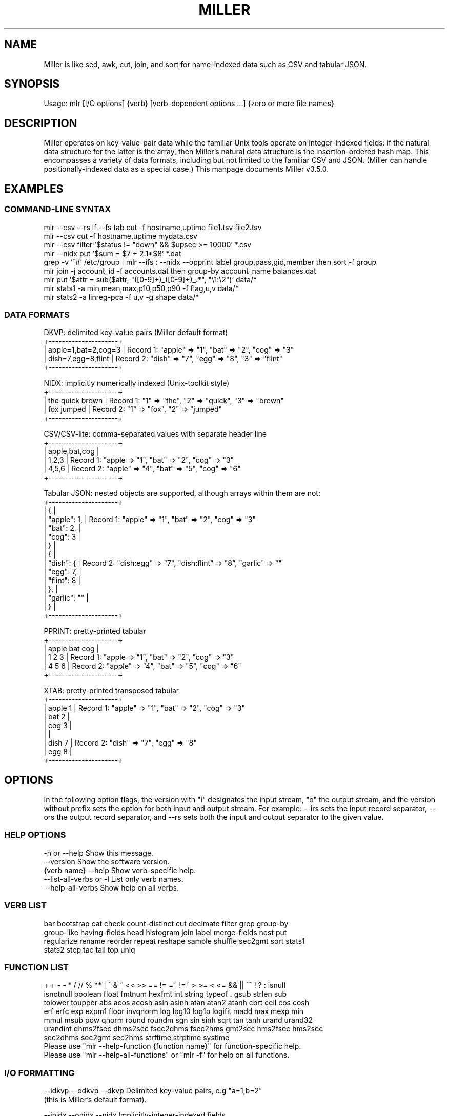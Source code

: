 '\" t
.\"     Title: mlr
.\"    Author: [see the "AUTHOR" section]
.\" Generator: ./mkman.rb
.\"      Date: 2016-04-05
.\"    Manual: \ \&
.\"    Source: \ \&
.\"  Language: English
.\"
.TH "MILLER" "1" "2016-04-05" "\ \&" "\ \&"
.\" -----------------------------------------------------------------
.\" * Portability definitions
.\" ~~~~~~~~~~~~~~~~~~~~~~~~~~~~~~~~~~~~~~~~~~~~~~~~~~~~~~~~~~~~~~~~~
.\" http://bugs.debian.org/507673
.\" http://lists.gnu.org/archive/html/groff/2009-02/msg00013.html
.\" ~~~~~~~~~~~~~~~~~~~~~~~~~~~~~~~~~~~~~~~~~~~~~~~~~~~~~~~~~~~~~~~~~
.ie \n(.g .ds Aq (aq
.el       .ds Aq '
.\" -----------------------------------------------------------------
.\" * set default formatting
.\" -----------------------------------------------------------------
.\" disable hyphenation
.nh
.\" disable justification (adjust text to left margin only)
.ad l
.\" -----------------------------------------------------------------
.SH "NAME"
.sp
Miller is like sed, awk, cut, join, and sort for name-indexed data such as CSV and tabular JSON.
.SH "SYNOPSIS"
.sp
Usage: mlr [I/O options] {verb} [verb-dependent options ...] {zero or more file names}

.SH "DESCRIPTION"
.sp
Miller operates on key-value-pair data while the familiar Unix tools operate
on integer-indexed fields: if the natural data structure for the latter is the
array, then Miller's natural data structure is the insertion-ordered hash map.
This encompasses a variety of data formats, including but not limited to the
familiar CSV and JSON.  (Miller can handle positionally-indexed data as a special
case.) This manpage documents Miller v3.5.0.
.SH "EXAMPLES"
.sp

.SS "COMMAND-LINE SYNTAX"
.if n \{\
.RS 0
.\}
.nf
mlr --csv --rs lf --fs tab cut -f hostname,uptime file1.tsv file2.tsv
mlr --csv cut -f hostname,uptime mydata.csv
mlr --csv filter '$status != "down" && $upsec >= 10000' *.csv
mlr --nidx put '$sum = $7 + 2.1*$8' *.dat
grep -v '^#' /etc/group | mlr --ifs : --nidx --opprint label group,pass,gid,member then sort -f group
mlr join -j account_id -f accounts.dat then group-by account_name balances.dat
mlr put '$attr = sub($attr, "([0-9]+)_([0-9]+)_.*", "\e1:\e2")' data/*
mlr stats1 -a min,mean,max,p10,p50,p90 -f flag,u,v data/*
mlr stats2 -a linreg-pca -f u,v -g shape data/*
.fi
.if n \{\
.RE
.SS "DATA FORMATS"
.if n \{\
.RS 0
.\}
.nf
  DKVP: delimited key-value pairs (Miller default format)
  +---------------------+
  | apple=1,bat=2,cog=3 |  Record 1: "apple" => "1", "bat" => "2", "cog" => "3"
  | dish=7,egg=8,flint  |  Record 2: "dish" => "7", "egg" => "8", "3" => "flint"
  +---------------------+

  NIDX: implicitly numerically indexed (Unix-toolkit style)
  +---------------------+
  | the quick brown     | Record 1: "1" => "the", "2" => "quick", "3" => "brown"
  | fox jumped          | Record 2: "1" => "fox", "2" => "jumped"
  +---------------------+

  CSV/CSV-lite: comma-separated values with separate header line
  +---------------------+
  | apple,bat,cog       |
  | 1,2,3               | Record 1: "apple => "1", "bat" => "2", "cog" => "3"
  | 4,5,6               | Record 2: "apple" => "4", "bat" => "5", "cog" => "6"
  +---------------------+

  Tabular JSON: nested objects are supported, although arrays within them are not:
  +---------------------+
  | {                   |
  |  "apple": 1,        | Record 1: "apple" => "1", "bat" => "2", "cog" => "3"
  |  "bat": 2,          |
  |  "cog": 3           |
  | }                   |
  | {                   |
  |   "dish": {         | Record 2: "dish:egg" => "7", "dish:flint" => "8", "garlic" => ""
  |     "egg": 7,       |
  |     "flint": 8      |
  |   },                |
  |   "garlic": ""      |
  | }                   |
  +---------------------+

  PPRINT: pretty-printed tabular
  +---------------------+
  | apple bat cog       |
  | 1     2   3         | Record 1: "apple => "1", "bat" => "2", "cog" => "3"
  | 4     5   6         | Record 2: "apple" => "4", "bat" => "5", "cog" => "6"
  +---------------------+

  XTAB: pretty-printed transposed tabular
  +---------------------+
  | apple 1             | Record 1: "apple" => "1", "bat" => "2", "cog" => "3"
  | bat   2             |
  | cog   3             |
  |                     |
  | dish 7              | Record 2: "dish" => "7", "egg" => "8"
  | egg  8              |
  +---------------------+
.fi
.if n \{\
.RE
.SH "OPTIONS"
.sp
In the following option flags, the version with "i" designates the input
stream, "o" the output stream, and the version without prefix sets the option
for both input and output stream. For example: --irs sets the input record
separator, --ors the output record separator, and --rs sets both the input and
output separator to the given value.
.SS "HELP OPTIONS"
.if n \{\
.RS 0
.\}
.nf
  -h or --help Show this message.
  --version              Show the software version.
  {verb name} --help     Show verb-specific help.
  --list-all-verbs or -l List only verb names.
  --help-all-verbs       Show help on all verbs.
.fi
.if n \{\
.RE
.SS "VERB LIST"
.if n \{\
.RS 0
.\}
.nf
 bar bootstrap cat check count-distinct cut decimate filter grep group-by
 group-like having-fields head histogram join label merge-fields nest put
 regularize rename reorder repeat reshape sample shuffle sec2gmt sort stats1
 stats2 step tac tail top uniq
.fi
.if n \{\
.RE
.SS "FUNCTION LIST"
.if n \{\
.RS 0
.\}
.nf
 + + - - * / // % ** | ^ & ~ << >> == != =~ !=~ > >= < <= && || ^^ ! ? : isnull
 isnotnull boolean float fmtnum hexfmt int string typeof . gsub strlen sub
 tolower toupper abs acos acosh asin asinh atan atan2 atanh cbrt ceil cos cosh
 erf erfc exp expm1 floor invqnorm log log10 log1p logifit madd max mexp min
 mmul msub pow qnorm round roundm sgn sin sinh sqrt tan tanh urand urand32
 urandint dhms2fsec dhms2sec fsec2dhms fsec2hms gmt2sec hms2fsec hms2sec
 sec2dhms sec2gmt sec2hms strftime strptime systime
Please use "mlr --help-function {function name}" for function-specific help.
Please use "mlr --help-all-functions" or "mlr -f" for help on all functions.
.fi
.if n \{\
.RE
.SS "I/O FORMATTING"
.if n \{\
.RS 0
.\}
.nf
  --idkvp   --odkvp   --dkvp      Delimited key-value pairs, e.g "a=1,b=2"
                                  (this is Miller's default format).

  --inidx   --onidx   --nidx      Implicitly-integer-indexed fields
                                  (Unix-toolkit style).

  --icsv    --ocsv    --csv       Comma-separated value (or tab-separated
                                  with --fs tab, etc.)

  --ipprint --opprint --pprint    Pretty-printed tabular (produces no
                                  output until all input is in).
                      --right     Right-justifies all fields for PPRINT output.

  --ixtab   --oxtab   --xtab      Pretty-printed vertical-tabular.
                      --xvright   Right-justifies values for XTAB format.

  --ijson   --ojson   --json      JSON tabular: sequence or list of one-level
                                  maps: {...}{...} or [{...},{...}].
                      --jvstack   Put one key-value pair per line for JSON
                                  output.
                      --jlistwrap Wrap JSON output in outermost [ ].
                      --jquoteall Quote map keys in JSON output, even if they're
                                  numeric.
              --jflatsep {string} Separator for flattening multi-level JSON keys,
                                  e.g. '{"a":{"b":3}}' becomes a:b => 3 for
                                  non-JSON formats. Defaults to :.

  -p is a keystroke-saver for --nidx --fs space --repifs

  Examples: --csv for CSV-formatted input and output; --idkvp --opprint for
  DKVP-formatted input and pretty-printed output.

  PLEASE USE "mlr --csv --rs lf" FOR NATIVE UN*X (LINEFEED-TERMINATED) CSV FILES.
.fi
.if n \{\
.RE
.SS "COMPRESSED I/O"
.if n \{\
.RS 0
.\}
.nf
  --prepipe {command} This allows Miller to handle compressed inputs. You can do
  without this for single input files, e.g. "gunzip < myfile.csv.gz | mlr ...".
  However, when multiple input files are present, between-file separations are
  lost; also, the FILENAME variable doesn't iterate. Using --prepipe you can
  specify an action to be taken on each input file. This pre-pipe command must
  be able to read from standard input; it will be invoked with
    {command} < {filename}.
  Examples:
    mlr --prepipe 'gunzip'
    mlr --prepipe 'zcat -cf'
    mlr --prepipe 'xz -cd'
    mlr --prepipe cat
  Note that this feature is quite general and is not limited to decompression
  utilities. You can use it to apply per-file filters of your choice.
  For output compression (or other) utilities, simply pipe the output:
    mlr ... | {your compression command}
.fi
.if n \{\
.RE
.SS "SEPARATORS"
.if n \{\
.RS 0
.\}
.nf
  --rs     --irs     --ors              Record separators, e.g. 'lf' or '\er\en'
  --fs     --ifs     --ofs  --repifs    Field separators, e.g. comma
  --ps     --ips     --ops              Pair separators, e.g. equals sign
  Notes:
  * IPS/OPS are only used for DKVP and XTAB formats, since only in these formats
    do key-value pairs appear juxtaposed.
  * IRS/ORS are ignored for XTAB format. Nominally IFS and OFS are newlines;
    XTAB records are separated by two or more consecutive IFS/OFS -- i.e.
    a blank line.
  * OFS must be single-character for PPRINT format. This is because it is used
    with repetition for alignment; multi-character separators would make
    alignment impossible.
  * OPS may be multi-character for XTAB format, in which case alignment is
    disabled.
  * DKVP, NIDX, CSVLITE, PPRINT, and XTAB formats are intended to handle
    platform-native text data. In particular, this means LF line-terminators
    by default on Linux/OSX. You can use "--dkvp --rs crlf" for
    CRLF-terminated DKVP files, and so on.
  * CSV is intended to handle RFC-4180-compliant data. In particular, this means
    it uses CRLF line-terminators by default. You can use "--csv --rs lf" for
    Linux-native CSV files.
  * All RS/FS/PS options are ignored for JSON format: JSON doesn't allow
    changing these.
  * You can specify separators in any of the following ways, shown by example:
    - Type them out, quoting as necessary for shell escapes, e.g.
      "--fs '|' --ips :"
    - C-style escape sequences, e.g. "--rs '\er\en' --fs '\et'".
    - To avoid backslashing, you can use any of the following names:
      cr crcr newline lf lflf crlf crlfcrlf tab space comma pipe slash colon semicolon equals
  * Default separators by format:
      File format  RS       FS       PS
      dkvp         \en       ,        =
      json         (N/A)    (N/A)    (N/A)
      nidx         \en       space    (N/A)
      csv          \er\en     ,        (N/A)
      csvlite      \en       ,        (N/A)
      pprint       \en       space    (N/A)
      xtab         (N/A)    \en       space
.fi
.if n \{\
.RE
.SS "CSV-SPECIFIC OPTIONS"
.if n \{\
.RS 0
.\}
.nf
  --implicit-csv-header Use 1,2,3,... as field labels, rather than from line 1
                     of input files. Tip: combine with "label" to recreate
                     missing headers.
  --headerless-csv-output   Print only CSV data lines.
.fi
.if n \{\
.RE
.SS "DOUBLE-QUOTING FOR CSV/CSVLITE OUTPUT"
.if n \{\
.RS 0
.\}
.nf
  --quote-all        Wrap all fields in double quotes
  --quote-none       Do not wrap any fields in double quotes, even if they have
                     OFS or ORS in them
  --quote-minimal    Wrap fields in double quotes only if they have OFS or ORS
                     in them (default)
  --quote-numeric    Wrap fields in double quotes only if they have numbers
                     in them
.fi
.if n \{\
.RE
.SS "NUMERICAL FORMATTING"
.if n \{\
.RS 0
.\}
.nf
  --ofmt {format}    E.g. %.18lf, %.0lf. Please use sprintf-style codes for
                     double-precision. Applies to verbs which compute new
                     values, e.g. put, stats1, stats2. See also the fmtnum
                     function within mlr put (mlr --help-all-functions).
                     Defaults to %lf.
.fi
.if n \{\
.RE
.SS "OTHER OPTIONS"
.if n \{\
.RS 0
.\}
.nf
  --seed {n} with n of the form 12345678 or 0xcafefeed. For put/filter
                     urand()/urandint()/urand32().
  --nr-progress-mod {m}, with m a positive integer: print filename and record
                     count to stderr every m input records.
.fi
.if n \{\
.RE
.SS "THEN-CHAINING"
.if n \{\
.RS 0
.\}
.nf
Output of one verb may be chained as input to another using "then", e.g.
  mlr stats1 -a min,mean,max -f flag,u,v -g color then sort -f color
.fi
.if n \{\
.RE
.SH "VERBS"
.sp

.SS "bar"
.if n \{\
.RS 0
.\}
.nf
Usage: mlr bar [options]
Replaces a numeric field with a number of asterisks, allowing for cheesy
bar plots. These align best with --opprint or --oxtab output format.
Options:
-f   {a,b,c}      Field names to convert to bars.
-c   {character}  Fill character: default '*'.
-x   {character}  Out-of-bounds character: default '#'.
-b   {character}  Blank character: default '.'.
--lo {lo}         Lower-limit value for min-width bar: default '0.000000'.
--hi {hi}         Upper-limit value for max-width bar: default '100.000000'.
-w   {n}          Bar-field width: default '40'.
--auto            Automatically computes limits, ignoring --lo and --hi.
                  Holds all records in memory before producing any output.
.fi
.if n \{\
.RE
.SS "bootstrap"
.if n \{\
.RS 0
.\}
.nf
Usage: mlr bootstrap [options]
Emits an n-sample, with replacement, of the input records.
Options:
-n {number} Number of samples to output. Defaults to number of input records.
            Must be non-negative.
.fi
.if n \{\
.RE
.SS "cat"
.if n \{\
.RS 0
.\}
.nf
Usage: mlr cat [options]
Passes input records directly to output. Most useful for format conversion.
Options:
-n        Prepend field "n" to each record with record-counter starting at 1
-N {name} Prepend field {name} to each record with record-counter starting at 1
.fi
.if n \{\
.RE
.SS "check"
.if n \{\
.RS 0
.\}
.nf
Usage: mlr check
Consumes records without printing any output.
Useful for doing a well-formatted check on input data.
.fi
.if n \{\
.RE
.SS "count-distinct"
.if n \{\
.RS 0
.\}
.nf
Usage: mlr count-distinct [options]
-f {a,b,c}    Field names for distinct count.
-n            Show only the number of distinct values.
Prints number of records having distinct values for specified field names.
Same as uniq -c.
.fi
.if n \{\
.RE
.SS "cut"
.if n \{\
.RS 0
.\}
.nf
Usage: mlr cut [options]
Passes through input records with specified fields included/excluded.
-f {a,b,c}       Field names to include for cut.
-o               Retain fields in the order specified here in the argument list.
                 Default is to retain them in the order found in the input data.
-x|--complement  Exclude, rather than include, field names specified by -f.
-r               Treat field names as regular expressions. "ab", "a.*b" will
                 match any field name containing the substring "ab" or matching
                 "a.*b", respectively; anchors of the form "^ab$", "^a.*b$" may
                 be used. The -o flag is ignored when -r is present.
Examples:
  mlr cut -f hostname,status
  mlr cut -x -f hostname,status
  mlr cut -r -f '^status$,sda[0-9]'
  mlr cut -r -f '^status$,"sda[0-9]"'
  mlr cut -r -f '^status$,"sda[0-9]"i' (this is case-insensitive)
.fi
.if n \{\
.RE
.SS "decimate"
.if n \{\
.RS 0
.\}
.nf
Usage: mlr decimate [options]
-n {count}    Decimation factor; default 10
-b            Decimate by printing first of every n.
-e            Decimate by printing last of every n (default).
-g {a,b,c}    Optional group-by-field names for decimate counts
Passes through one of every n records, optionally by category.
.fi
.if n \{\
.RE
.SS "filter"
.if n \{\
.RS 0
.\}
.nf
Usage: mlr filter [options] {expression}
Prints records for which {expression} evaluates to true.

Options:
-v: First prints the AST (abstract syntax tree) for the expression, which gives
    full transparency on the precedence and associativity rules of Miller's
    grammar.
-S: Keeps field values, or literals in the expression, as strings with no type 
    inference to int or float.
-F: Keeps field values, or literals in the expression, as strings or floats
    with no inference to int.
-x: Prints records for which {expression} evaluates to false.
-f {expression}: the DSL expression is taken from the specified file rather
    than from the command line.

Please use a dollar sign for field names and double-quotes for string
literals. If field names have special characters such as "." then you might
use braces, e.g. '${field.name}'. Miller built-in variables are
NF NR FNR FILENUM FILENAME PI E, and ENV["namegoeshere"] to access environment
variables. The environment-variable name may be an expression, e.g. a field value.

Examples:
  mlr filter 'log10($count) > 4.0'
  mlr filter 'FNR == 2          (second record in each file)'
  mlr filter 'urand() < 0.001'  (subsampling)
  mlr filter '$color != "blue" && $value > 4.2'
  mlr filter '($x<.5 && $y<.5) || ($x>.5 && $y>.5)'
  mlr filter '($name =~ "^sys.*east$") || ($name =~ "^dev.[0-9]+"i)'

Please see http://johnkerl.org/miller/doc/reference.html for more information
including function list. Or "mlr -f". Please also also "mlr grep" which is
useful when you don't yet know which field name(s) you're looking for.
.fi
.if n \{\
.RE
.SS "grep"
.if n \{\
.RS 0
.\}
.nf
Usage: mlr grep [options] {regular expression}
Passes through records which match {regex}.
Options:
-i    Use case-insensitive search.
-v    Invert: pass through records which do not match the regex.
Note that "mlr filter" is more powerful, but requires you to know field names.
By contrast, "mlr grep" allows you to regex-match the entire record. It does
this by formatting each record in memory as DKVP, using command-line-specified
ORS/OFS/OPS, and matching the resulting line against the regex specified
here. In particular, the regex is not applied to the input stream: if you
have CSV with header line "x,y,z" and data line "1,2,3" then the regex will
be matched, not against either of these lines, but against the DKVP line
"x=1,y=2,z=3".  Furthermore, not all the options to system grep are supported,
and this command is intended to be merely a keystroke-saver. To get all the
features of system grep, you can do
  "mlr --odkvp ... | grep ... | mlr --idkvp ..."
.fi
.if n \{\
.RE
.SS "group-by"
.if n \{\
.RS 0
.\}
.nf
Usage: mlr group-by {comma-separated field names}
Outputs records in batches having identical values at specified field names.
.fi
.if n \{\
.RE
.SS "group-like"
.if n \{\
.RS 0
.\}
.nf
Usage: mlr group-like
Outputs records in batches having identical field names.
.fi
.if n \{\
.RE
.SS "having-fields"
.if n \{\
.RS 0
.\}
.nf
Usage: mlr having-fields [options]
Conditionally passes through records depending on each record's field names.
Options:
  --at-least      {comma-separated names}
  --which-are     {comma-separated names}
  --at-most       {comma-separated names}
  --all-matching  {regular expression}
  --any-matching  {regular expression}
  --none-matching {regular expression}
Examples:
  mlr having-fields --which-are amount,status,owner
  mlr having-fields --any-matching 'sda[0-9]'
  mlr having-fields --any-matching '"sda[0-9]"'
  mlr having-fields --any-matching '"sda[0-9]"i' (this is case-insensitive)
.fi
.if n \{\
.RE
.SS "head"
.if n \{\
.RS 0
.\}
.nf
Usage: mlr head [options]
-n {count}    Head count to print; default 10
-g {a,b,c}    Optional group-by-field names for head counts
Passes through the first n records, optionally by category.
.fi
.if n \{\
.RE
.SS "histogram"
.if n \{\
.RS 0
.\}
.nf
Usage: mlr histogram [options]
-f {a,b,c}    Value-field names for histogram counts
--lo {lo}     Histogram low value
--hi {hi}     Histogram high value
--nbins {n}   Number of histogram bins
--auto        Automatically computes limits, ignoring --lo and --hi.
              Holds all values in memory before producing any output.
Just a histogram. Input values < lo or > hi are not counted.
.fi
.if n \{\
.RE
.SS "join"
.if n \{\
.RS 0
.\}
.nf
Usage: mlr join [options]
Joins records from specified left file name with records from all file names
at the end of the Miller argument list.
Functionality is essentially the same as the system "join" command, but for
record streams.
Options:
  -f {left file name}
  -j {a,b,c}   Comma-separated join-field names for output
  -l {a,b,c}   Comma-separated join-field names for left input file;
               defaults to -j values if omitted.
  -r {a,b,c}   Comma-separated join-field names for right input file(s);
               defaults to -j values if omitted.
  --lp {text}  Additional prefix for non-join output field names from
               the left file
  --rp {text}  Additional prefix for non-join output field names from
               the right file(s)
  --np         Do not emit paired records
  --ul         Emit unpaired records from the left file
  --ur         Emit unpaired records from the right file(s)
  -u           Enable unsorted input. In this case, the entire left file will
               be loaded into memory. Without -u, records must be sorted
               lexically by their join-field names, else not all records will
               be paired.
  --prepipe {command} As in main input options; see mlr --help for details.
               If you wish to use a prepipe command for the main input as well
               as here, it must be specified there as well as here.
File-format options default to those for the right file names on the Miller
argument list, but may be overridden for the left file as follows. Please see
the main "mlr --help" for more information on syntax for these arguments.
  -i {one of csv,dkvp,nidx,pprint,xtab}
  --irs {record-separator character}
  --ifs {field-separator character}
  --ips {pair-separator character}
  --repifs
  --repips
  --use-mmap
  --no-mmap
Please use "mlr --usage-separator-options" for information on specifying separators.
Please see http://johnkerl.org/miller/doc/reference.html for more information
including examples.
.fi
.if n \{\
.RE
.SS "label"
.if n \{\
.RS 0
.\}
.nf
Usage: mlr label {new1,new2,new3,...}
Given n comma-separated names, renames the first n fields of each record to
have the respective name. (Fields past the nth are left with their original
names.) Particularly useful with --inidx or --implicit-csv-header, to give
useful names to otherwise integer-indexed fields.
Examples:
  "echo 'a b c d' | mlr --inidx --odkvp cat"       gives "1=a,2=b,3=c,4=d"
  "echo 'a b c d' | mlr --inidx --odkvp label s,t" gives "s=a,t=b,3=c,4=d"
.fi
.if n \{\
.RE
.SS "merge-fields"
.if n \{\
.RS 0
.\}
.nf
Usage: mlr merge-fields [options]
Computes univariate statistics for each input record, accumulated across
specified fields.
Options:
-a {sum,count,...}  Names of accumulators. One or more of:
  count     Count instances of fields
  mode      Find most-frequently-occurring values for fields; first-found wins tie
  sum       Compute sums of specified fields
  mean      Compute averages (sample means) of specified fields
  stddev    Compute sample standard deviation of specified fields
  var       Compute sample variance of specified fields
  meaneb    Estimate error bars for averages (assuming no sample autocorrelation)
  skewness  Compute sample skewness of specified fields
  kurtosis  Compute sample kurtosis of specified fields
  min       Compute minimum values of specified fields
  max       Compute maximum values of specified fields
-f {a,b,c}  Value-field names on which to compute statistics. Requires -o.
-r {a,b,c}  Regular expressions for value-field names on which to compute
            statistics. Requires -o.
-c {a,b,c}  Substrings for collapse mode. All fields which have the same names
            after removing substrings will be accumulated together. Please see
            examples below.
-o {name}   Output field basename for -f/-r.
-k          Keep the input fields which contributed to the output statistics;
            the default is to omit them.
-F          Computes integerable things (e.g. count) in floating point.
Example input data: "a_in_x=1,a_out_x=2,b_in_y=4,b_out_x=8".
Example: mlr merge-fields -a sum,count -f a_in_x,a_out_x -o foo
  produces "b_in_y=4,b_out_x=8,foo_sum=3,foo_count=2" since "a_in_x,a_out_x" are
  summed over.
Example: mlr merge-fields -a sum,count -r in_,out_ -o bar
  produces "bar_sum=15,bar_count=4" since all four fields are summed over.
Example: mlr merge-fields -a sum,count -c in_,out_
  produces "a_x_sum=3,a_x_count=2,b_y_sum=4,b_y_count=1,b_x_sum=8,b_x_count=1"
  since "a_in_x" and "a_out_x" both collapse to "a_x", "b_in_y" collapses to
  "b_y", and "b_out_x" collapses to "b_x".
.fi
.if n \{\
.RE
.SS "nest"
.if n \{\
.RS 0
.\}
.nf
Usage: mlr nest [options]
Explodes specified field values into separate fields/records, or reverses this.
Options:
  --explode,--implode   One is required.
  --values,--pairs      One is required.
  --across-records,--across-fields One is required.
  -f {field name}       Required.
  --nested-fs {string}  Defaults to ";". Field separator for nested values.
  --nested-ps {string}  Defaults to ":". Pair separator for nested key-value pairs.
Please use "mlr --usage-separator-options" for information on specifying separators.

Examples:

  mlr nest --explode --values --across-records -f x
  with input record "x=a;b;c,y=d" produces output records
    "x=a,y=d"
    "x=b,y=d"
    "x=c,y=d"
  Use --implode to do the reverse.

  mlr nest --explode --values --across-fields -f x
  with input record "x=a;b;c,y=d" produces output records
    "x_1=a,x_2=b,x_3=c,y=d"
  Use --implode to do the reverse.

  mlr nest --explode --pairs --across-records -f x
  with input record "x=a:1;b:2;c:3,y=d" produces output records
    "a=1,y=d"
    "b=2,y=d"
    "c=3,y=d"

  mlr nest --explode --pairs --across-fields -f x
  with input record "x=a:1;b:2;c:3,y=d" produces output records
    "a=1,b=2,c=3,y=d"

Notes:
* With --pairs, --implode doesn't make sense since the original field name has
  been lost.
* The combination "--implode --values --across-records" is non-streaming:
  no output records are produced until all input records have been read. In
  particular, this means it won't work in tail -f contexts. But all other flag
  combinations result in streaming (tail -f friendly) data processing.
* It's up to you to ensure that the nested-fs is distinct from your data's IFS:
  e.g. by default the former is semicolon and the latter is comma.
.fi
.if n \{\
.RE
.SS "put"
.if n \{\
.RS 0
.\}
.nf
Usage: mlr put [options] {expression}
Adds/updates specified field(s). Expressions are semicolon-separated and must
either be assignments, or evaluate to boolean.  Booleans with following
statements in curly braces control whether those statements are executed;
booleans without following curly braces do nothing except side effects (e.g.
regex-captures into \e1, \e2, etc.).

Options:
-v: First prints the AST (abstract syntax tree) for the expression, which gives
    full transparency on the precedence and associativity rules of Miller's
    grammar.
-q: Does not include the modified record in the output stream. Useful for when
    all desired output is in begin and/or end blocks.
-S: Keeps field values, or literals in the expression, as strings with no type 
    inference to int or float.
-F: Keeps field values, or literals in the expression, as strings or floats
    with no inference to int.
--oflatsep {string}: Separator to use when flattening multi-level @-variables
    to output records for emit. Default ":".
-f {expression}: the DSL expression is taken from the specified file rather
    than from the command line.

Please use a dollar sign for field names and double-quotes for string
literals. If field names have special characters such as "." then you might
use braces, e.g. '${field.name}'. Miller built-in variables are
NF NR FNR FILENUM FILENAME PI E, and ENV["namegoeshere"] to access environment
variables. The environment-variable name may be an expression, e.g. a field value.

Examples:
  mlr put '$y = log10($x); $z = sqrt($y)'
  mlr put '$x>0.0 { $y=log10($x); $z=sqrt($y) }' # does {...} only if $x > 0.0
  mlr put '$x>0.0;  $y=log10($x); $z=sqrt($y)'   # does all three statements
  mlr put '$a =~ "([a-z]+)_([0-9]+);  $b = "left_\e1"; $c = "right_\e2"'
  mlr put '$a =~ "([a-z]+)_([0-9]+) { $b = "left_\e1"; $c = "right_\e2" }'
  mlr put '$filename = FILENAME'
  mlr put '$colored_shape = $color . "_" . $shape'
  mlr put '$y = cos($theta); $z = atan2($y, $x)'
  mlr put '$name = sub($name, "http.*com"i, "")'

Please see http://johnkerl.org/miller/doc/reference.html for more information
including function list. Or "mlr -f".
.fi
.if n \{\
.RE
.SS "regularize"
.if n \{\
.RS 0
.\}
.nf
Usage: mlr regularize
For records seen earlier in the data stream with same field names in
a different order, outputs them with field names in the previously
encountered order.
Example: input records a=1,c=2,b=3, then e=4,d=5, then c=7,a=6,b=8
output as              a=1,c=2,b=3, then e=4,d=5, then a=6,c=7,b=8
.fi
.if n \{\
.RE
.SS "rename"
.if n \{\
.RS 0
.\}
.nf
Usage: mlr rename [options] {old1,new1,old2,new2,...}
Renames specified fields.
Options:
-r         Treat old field  names as regular expressions. "ab", "a.*b"
           will match any field name containing the substring "ab" or
           matching "a.*b", respectively; anchors of the form "^ab$",
           "^a.*b$" may be used. New field names may be plain strings,
           or may contain capture groups of the form "\e1" through
           "\e9". Wrapping the regex in double quotes is optional, but
           is required if you wish to follow it with 'i' to indicate
           case-insensitivity.
-g         Do global replacement within each field name rather than
           first-match replacement.
Examples:
mlr rename -f old_name,new_name'
mlr rename -f old_name_1,new_name_1,old_name_2,new_name_2'
mlr rename -r 'Date_[0-9]+,Date,'  Rename all such fields to be "Date"
mlr rename -r '"Date_[0-9]+",Date' Same
mlr rename -r 'Date_([0-9]+).*,\e1' Rename all such fields to be of the form 20151015
mlr rename -r '"name"i,Name'       Rename "name", "Name", "NAME", etc. to "Name"
.fi
.if n \{\
.RE
.SS "reorder"
.if n \{\
.RS 0
.\}
.nf
Usage: mlr reorder [options]
-f {a,b,c}   Field names to reorder.
-e           Put specified field names at record end: default is to put
             them at record start.
Examples:
mlr reorder    -f a,b sends input record "d=4,b=2,a=1,c=3" to "a=1,b=2,d=4,c=3".
mlr reorder -e -f a,b sends input record "d=4,b=2,a=1,c=3" to "d=4,c=3,a=1,b=2".
.fi
.if n \{\
.RE
.SS "repeat"
.if n \{\
.RS 0
.\}
.nf
Usage: mlr repeat [options]
Copies input records to output records multiple times.
Options must be exactly one of the following:
  -n {repeat count}  Repeat each input record this many times.
  -f {field name}    Same, but take the repeat count from the specified
                     field name of each input record.
Example:
  echo x=0 | mlr repeat -n 4 then put '$x=urand()'
produces:
 x=0.488189
 x=0.484973
 x=0.704983
 x=0.147311
Example:
  echo a=1,b=2,c=3 | mlr repeat -f b
produces:
  a=1,b=2,c=3
  a=1,b=2,c=3
Example:
  echo a=1,b=2,c=3 | mlr repeat -f c
produces:
  a=1,b=2,c=3
  a=1,b=2,c=3
  a=1,b=2,c=3
.fi
.if n \{\
.RE
.SS "reshape"
.if n \{\
.RS 0
.\}
.nf
Usage: mlr reshape [options]
Wide-to-long options:
  -i {input field names}   -o {key-field name,value-field name}
  -r {input field regexes} -o {key-field name,value-field name}
  These pivot/reshape the input data such that the input fields are removed
  and separate records are emitted for each key/value pair.
  Note: this works with tail -f and produces output records for each input
  record seen.
Long-to-wide options:
  -s {key-field name,value-field name}
  These pivot/reshape the input data to undo the wide-to-long operation.
  Note: this does not work with tail -f; it produces output records only after
  all input records have been read.

Examples:

  Input file "wide.txt":
    time       X           Y
    2009-01-01 0.65473572  2.4520609
    2009-01-02 -0.89248112 0.2154713
    2009-01-03 0.98012375  1.3179287

  mlr --pprint reshape -i X,Y -o item,value wide.txt
    time       item value
    2009-01-01 X    0.65473572
    2009-01-01 Y    2.4520609
    2009-01-02 X    -0.89248112
    2009-01-02 Y    0.2154713
    2009-01-03 X    0.98012375
    2009-01-03 Y    1.3179287

  mlr --pprint reshape -r '[A-Z]' -o item,value wide.txt
    time       item value
    2009-01-01 X    0.65473572
    2009-01-01 Y    2.4520609
    2009-01-02 X    -0.89248112
    2009-01-02 Y    0.2154713
    2009-01-03 X    0.98012375
    2009-01-03 Y    1.3179287

  Input file "long.txt":
    time       item value
    2009-01-01 X    0.65473572
    2009-01-01 Y    2.4520609
    2009-01-02 X    -0.89248112
    2009-01-02 Y    0.2154713
    2009-01-03 X    0.98012375
    2009-01-03 Y    1.3179287

  mlr --pprint reshape -s item,value long.txt
    time       X           Y
    2009-01-01 0.65473572  2.4520609
    2009-01-02 -0.89248112 0.2154713
    2009-01-03 0.98012375  1.3179287
.fi
.if n \{\
.RE
.SS "sample"
.if n \{\
.RS 0
.\}
.nf
Usage: mlr sample [options]
Reservoir sampling (subsampling without replacement), optionally by category.
-k {count}    Required: number of records to output, total, or by group if using -g.
-g {a,b,c}    Optional: group-by-field names for samples.
.fi
.if n \{\
.RE
.SS "shuffle"
.if n \{\
.RS 0
.\}
.nf
Usage: mlr shuffle {no options}
Outputs records randomly permuted. No output records are produced until
all input records are read.
.fi
.if n \{\
.RE
.SS "sec2gmt"
.if n \{\
.RS 0
.\}
.nf
Usage: mlr sec2gmt {comma-separated list of field names}
Replaces a numeric field representing seconds since the epoch with the
corresponding GMT timestamp. This is nothing more than a keystroke-saver for
the sec2gmt function:
  mlr sec2gmt time1,time2
is the same as
  mlr put '$time1=sec2gmt($time1);$time2=sec2gmt($time2)'
.fi
.if n \{\
.RE
.SS "sort"
.if n \{\
.RS 0
.\}
.nf
Usage: mlr sort {flags}
Flags:
  -f  {comma-separated field names}  Lexical ascending
  -n  {comma-separated field names}  Numerical ascending; nulls sort last
  -nf {comma-separated field names}  Numerical ascending; nulls sort last
  -r  {comma-separated field names}  Lexical descending
  -nr {comma-separated field names}  Numerical descending; nulls sort first
Sorts records primarily by the first specified field, secondarily by the second
field, and so on.  Any records not having all specified sort keys will appear
at the end of the output, in the order they were encountered, regardless of the
specified sort order.
Example:
  mlr sort -f a,b -nr x,y,z
which is the same as:
  mlr sort -f a -f b -nr x -nr y -nr z
.fi
.if n \{\
.RE
.SS "stats1"
.if n \{\
.RS 0
.\}
.nf
Usage: mlr stats1 [options]
Computes univariate statistics for one or more given fields, accumulated across
the input record stream.
Options:
-a {sum,count,...}  Names of accumulators: p10 p25.2 p50 p98 p100 etc. and/or
                    one or more of:
  count     Count instances of fields
  mode      Find most-frequently-occurring values for fields; first-found wins tie
  sum       Compute sums of specified fields
  mean      Compute averages (sample means) of specified fields
  stddev    Compute sample standard deviation of specified fields
  var       Compute sample variance of specified fields
  meaneb    Estimate error bars for averages (assuming no sample autocorrelation)
  skewness  Compute sample skewness of specified fields
  kurtosis  Compute sample kurtosis of specified fields
  min       Compute minimum values of specified fields
  max       Compute maximum values of specified fields
-f {a,b,c}  Value-field names on which to compute statistics
-g {d,e,f}  Optional group-by-field names
-s          Print iterative stats. Useful in tail -f contexts (in which
            case please avoid pprint-format output since end of input
            stream will never be seen).
-F          Computes integerable things (e.g. count) in floating point.
Example: mlr stats1 -a min,p10,p50,p90,max -f value -g size,shape
Example: mlr stats1 -a count,mode -f size
Example: mlr stats1 -a count,mode -f size -g shape
Notes:
* p50 is a synonym for median.
* min and max output the same results as p0 and p100, respectively, but use
  less memory.
* count and mode allow text input; the rest require numeric input.
  In particular, 1 and 1.0 are distinct text for count and mode.
* When there are mode ties, the first-encountered datum wins.
.fi
.if n \{\
.RE
.SS "stats2"
.if n \{\
.RS 0
.\}
.nf
Usage: mlr stats2 [options]
Computes bivariate statistics for one or more given field-name pairs,
accumulated across the input record stream.
-a {linreg-ols,corr,...}  Names of accumulators: one or more of:
  linreg-pca   Linear regression using principal component analysis
  linreg-ols   Linear regression using ordinary least squares
  r2           Quality metric for linreg-ols (linreg-pca emits its own)
  logireg      Logistic regression
  corr         Sample correlation
  cov          Sample covariance
  covx         Sample-covariance matrix
-f {a,b,c,d}   Value-field name-pairs on which to compute statistics.
               There must be an even number of names.
-g {e,f,g}     Optional group-by-field names.
-v             Print additional output for linreg-pca.
-s             Print iterative stats. Useful in tail -f contexts (in which
               case please avoid pprint-format output since end of input
               stream will never be seen).
--fit          Rather than printing regression parameters, applies them to
               the input data to compute new fit fields. All input records are
               held in memory until end of input stream. Has effect only for
               linreg-ols, linreg-pca, and logireg.
Only one of -s or --fit may be used.
Example: mlr stats2 -a linreg-pca -f x,y
Example: mlr stats2 -a linreg-ols,r2 -f x,y -g size,shape
Example: mlr stats2 -a corr -f x,y
.fi
.if n \{\
.RE
.SS "step"
.if n \{\
.RS 0
.\}
.nf
Usage: mlr step [options]
Computes values dependent on the previous record, optionally grouped
by category.

Options:
-a {delta,rsum,...}   Names of steppers: comma-separated, one or more of:
  delta    Compute differences in field(s) between successive records
  from-first Compute differences in field(s) from first record
  ratio    Compute ratios in field(s) between successive records
  rsum     Compute running sums of field(s) between successive records
  counter  Count instances of field(s) between successive records
  ewma     Exponentially weighted moving average over successive records
-f {a,b,c} Value-field names on which to compute statistics
-g {d,e,f} Optional group-by-field names
-F         Computes integerable things (e.g. counter) in floating point.
-d {x,y,z} Weights for ewma. 1 means current sample gets all weight (no
           smoothing), near under under 1 is light smoothing, near over 0 is
           heavy smoothing. Multiple weights may be specified, e.g.
           "mlr step -a ewma -f sys_load -d 0.01,0.1,0.9". Default if omitted
           is "-d 0.5".
-o {a,b,c} Custom suffixes for EWMA output fields. If omitted, these default to
           the -d values. If supplied, the number of -o values must be the same
           as the number of -d values.

Examples:
  mlr step -a rsum -f request_size
  mlr step -a delta -f request_size -g hostname
  mlr step -a ewma -d 0.1,0.9 -f x,y
  mlr step -a ewma -d 0.1,0.9 -o smooth,rough -f x,y
  mlr step -a ewma -d 0.1,0.9 -o smooth,rough -f x,y -g group_name

Please see http://johnkerl.org/miller/doc/reference.html#filter or
https://en.wikipedia.org/wiki/Moving_average#Exponential_moving_average
for more information on EWMA.
.fi
.if n \{\
.RE
.SS "tac"
.if n \{\
.RS 0
.\}
.nf
Usage: mlr tac
Prints records in reverse order from the order in which they were encountered.
.fi
.if n \{\
.RE
.SS "tail"
.if n \{\
.RS 0
.\}
.nf
Usage: mlr tail [options]
-n {count}    Tail count to print; default 10
-g {a,b,c}    Optional group-by-field names for tail counts
Passes through the last n records, optionally by category.
.fi
.if n \{\
.RE
.SS "top"
.if n \{\
.RS 0
.\}
.nf
Usage: mlr top [options]
-f {a,b,c}    Value-field names for top counts.
-g {d,e,f}    Optional group-by-field names for top counts.
-n {count}    How many records to print per category; default 1.
-a            Print all fields for top-value records; default is
              to print only value and group-by fields. Requires a single
              value-field name only.
--min         Print top smallest values; default is top largest values.
-F            Keep top values as floats even if they look like integers.
Prints the n records with smallest/largest values at specified fields,
optionally by category.
.fi
.if n \{\
.RE
.SS "uniq"
.if n \{\
.RS 0
.\}
.nf
Usage: mlr uniq [options]
-g {d,e,f}    Group-by-field names for uniq counts.
-c            Show repeat counts in addition to unique values.
-n            Show only the number of distinct values.
Prints distinct values for specified field names. With -c, same as
count-distinct. For uniq, -f is a synonym for -g.
.fi
.if n \{\
.RE
.SH "FUNCTIONS FOR FILTER/PUT"
.sp

.SS "+"
.if n \{\
.RS 0
.\}
.nf
(class=arithmetic #args=2): Addition.
+ (class=arithmetic #args=1): Unary plus.
.fi
.if n \{\
.RE
.SS "-"
.if n \{\
.RS 0
.\}
.nf
(class=arithmetic #args=2): Subtraction.
- (class=arithmetic #args=1): Unary minus.
.fi
.if n \{\
.RE
.SS "*"
.if n \{\
.RS 0
.\}
.nf
(class=arithmetic #args=2): Multiplication.
.fi
.if n \{\
.RE
.SS "/"
.if n \{\
.RS 0
.\}
.nf
(class=arithmetic #args=2): Division.
.fi
.if n \{\
.RE
.SS "//"
.if n \{\
.RS 0
.\}
.nf
(class=arithmetic #args=2): Integer division: rounds to negative (pythonic).
.fi
.if n \{\
.RE
.SS "%"
.if n \{\
.RS 0
.\}
.nf
(class=arithmetic #args=2): Remainder; never negative-valued (pythonic).
.fi
.if n \{\
.RE
.SS "**"
.if n \{\
.RS 0
.\}
.nf
(class=arithmetic #args=2): Exponentiation; same as pow, but as an infix
operator.
.fi
.if n \{\
.RE
.SS "|"
.if n \{\
.RS 0
.\}
.nf
(class=arithmetic #args=2): Bitwise OR.
.fi
.if n \{\
.RE
.SS "^"
.if n \{\
.RS 0
.\}
.nf
(class=arithmetic #args=2): Bitwise XOR.
.fi
.if n \{\
.RE
.SS "&"
.if n \{\
.RS 0
.\}
.nf
(class=arithmetic #args=2): Bitwise AND.
.fi
.if n \{\
.RE
.SS "~"
.if n \{\
.RS 0
.\}
.nf
(class=arithmetic #args=1): Bitwise NOT. Beware '$y=~$x' since =~ is the
regex-match operator: try '$y = ~$x'.
.fi
.if n \{\
.RE
.SS "<<"
.if n \{\
.RS 0
.\}
.nf
(class=arithmetic #args=2): Bitwise left-shift.
.fi
.if n \{\
.RE
.SS ">>"
.if n \{\
.RS 0
.\}
.nf
(class=arithmetic #args=2): Bitwise right-shift.
.fi
.if n \{\
.RE
.SS "=="
.if n \{\
.RS 0
.\}
.nf
(class=boolean #args=2): String/numeric equality. Mixing number and string
results in string compare.
.fi
.if n \{\
.RE
.SS "!="
.if n \{\
.RS 0
.\}
.nf
(class=boolean #args=2): String/numeric inequality. Mixing number and string
results in string compare.
.fi
.if n \{\
.RE
.SS "=~"
.if n \{\
.RS 0
.\}
.nf
(class=boolean #args=2): String (left-hand side) matches regex (right-hand
side), e.g. '$name =~ "^a.*b$"'.
.fi
.if n \{\
.RE
.SS "!=~"
.if n \{\
.RS 0
.\}
.nf
(class=boolean #args=2): String (left-hand side) does not match regex
(right-hand side), e.g. '$name !=~ "^a.*b$"'.
.fi
.if n \{\
.RE
.SS ">"
.if n \{\
.RS 0
.\}
.nf
(class=boolean #args=2): String/numeric greater-than. Mixing number and string
results in string compare.
.fi
.if n \{\
.RE
.SS ">="
.if n \{\
.RS 0
.\}
.nf
(class=boolean #args=2): String/numeric greater-than-or-equals. Mixing number
and string results in string compare.
.fi
.if n \{\
.RE
.SS "<"
.if n \{\
.RS 0
.\}
.nf
(class=boolean #args=2): String/numeric less-than. Mixing number and string
results in string compare.
.fi
.if n \{\
.RE
.SS "<="
.if n \{\
.RS 0
.\}
.nf
(class=boolean #args=2): String/numeric less-than-or-equals. Mixing number
and string results in string compare.
.fi
.if n \{\
.RE
.SS "&&"
.if n \{\
.RS 0
.\}
.nf
(class=boolean #args=2): Logical AND.
.fi
.if n \{\
.RE
.SS "||"
.if n \{\
.RS 0
.\}
.nf
(class=boolean #args=2): Logical OR.
.fi
.if n \{\
.RE
.SS "^^"
.if n \{\
.RS 0
.\}
.nf
(class=boolean #args=2): Logical XOR.
.fi
.if n \{\
.RE
.SS "!"
.if n \{\
.RS 0
.\}
.nf
(class=boolean #args=1): Logical negation.
.fi
.if n \{\
.RE
.SS "? :"
.if n \{\
.RS 0
.\}
.nf
(class=boolean #args=3): Ternary operator.
.fi
.if n \{\
.RE
.SS "isnull"
.if n \{\
.RS 0
.\}
.nf
(class=conversion #args=1): True if argument is null, false otherwise
.fi
.if n \{\
.RE
.SS "isnotnull"
.if n \{\
.RS 0
.\}
.nf
(class=conversion #args=1): False if argument is null, true otherwise.
.fi
.if n \{\
.RE
.SS "boolean"
.if n \{\
.RS 0
.\}
.nf
(class=conversion #args=1): Convert int/float/bool/string to boolean.
.fi
.if n \{\
.RE
.SS "float"
.if n \{\
.RS 0
.\}
.nf
(class=conversion #args=1): Convert int/float/bool/string to float.
.fi
.if n \{\
.RE
.SS "fmtnum"
.if n \{\
.RS 0
.\}
.nf
(class=conversion #args=2): Convert int/float/bool to string using
printf-style format string, e.g. "%06lld".
.fi
.if n \{\
.RE
.SS "hexfmt"
.if n \{\
.RS 0
.\}
.nf
(class=conversion #args=1): Convert int to string, e.g. 255 to "0xff".
.fi
.if n \{\
.RE
.SS "int"
.if n \{\
.RS 0
.\}
.nf
(class=conversion #args=1): Convert int/float/bool/string to int.
.fi
.if n \{\
.RE
.SS "string"
.if n \{\
.RS 0
.\}
.nf
(class=conversion #args=1): Convert int/float/bool/string to string.
.fi
.if n \{\
.RE
.SS "typeof"
.if n \{\
.RS 0
.\}
.nf
(class=conversion #args=1): Convert argument to type of argument (e.g.
MT_STRING). For debug.
.fi
.if n \{\
.RE
.SS "."
.if n \{\
.RS 0
.\}
.nf
(class=string #args=2): String concatenation.
.fi
.if n \{\
.RE
.SS "gsub"
.if n \{\
.RS 0
.\}
.nf
(class=string #args=3): Example: '$name=gsub($name, "old", "new")'
(replace all).
.fi
.if n \{\
.RE
.SS "strlen"
.if n \{\
.RS 0
.\}
.nf
(class=string #args=1): String length.
.fi
.if n \{\
.RE
.SS "sub"
.if n \{\
.RS 0
.\}
.nf
(class=string #args=3): Example: '$name=sub($name, "old", "new")'
(replace once).
.fi
.if n \{\
.RE
.SS "tolower"
.if n \{\
.RS 0
.\}
.nf
(class=string #args=1): Convert string to lowercase.
.fi
.if n \{\
.RE
.SS "toupper"
.if n \{\
.RS 0
.\}
.nf
(class=string #args=1): Convert string to uppercase.
.fi
.if n \{\
.RE
.SS "abs"
.if n \{\
.RS 0
.\}
.nf
(class=math #args=1): Absolute value.
.fi
.if n \{\
.RE
.SS "acos"
.if n \{\
.RS 0
.\}
.nf
(class=math #args=1): Inverse trigonometric cosine.
.fi
.if n \{\
.RE
.SS "acosh"
.if n \{\
.RS 0
.\}
.nf
(class=math #args=1): Inverse hyperbolic cosine.
.fi
.if n \{\
.RE
.SS "asin"
.if n \{\
.RS 0
.\}
.nf
(class=math #args=1): Inverse trigonometric sine.
.fi
.if n \{\
.RE
.SS "asinh"
.if n \{\
.RS 0
.\}
.nf
(class=math #args=1): Inverse hyperbolic sine.
.fi
.if n \{\
.RE
.SS "atan"
.if n \{\
.RS 0
.\}
.nf
(class=math #args=1): One-argument arctangent.
.fi
.if n \{\
.RE
.SS "atan2"
.if n \{\
.RS 0
.\}
.nf
(class=math #args=2): Two-argument arctangent.
.fi
.if n \{\
.RE
.SS "atanh"
.if n \{\
.RS 0
.\}
.nf
(class=math #args=1): Inverse hyperbolic tangent.
.fi
.if n \{\
.RE
.SS "cbrt"
.if n \{\
.RS 0
.\}
.nf
(class=math #args=1): Cube root.
.fi
.if n \{\
.RE
.SS "ceil"
.if n \{\
.RS 0
.\}
.nf
(class=math #args=1): Ceiling: nearest integer at or above.
.fi
.if n \{\
.RE
.SS "cos"
.if n \{\
.RS 0
.\}
.nf
(class=math #args=1): Trigonometric cosine.
.fi
.if n \{\
.RE
.SS "cosh"
.if n \{\
.RS 0
.\}
.nf
(class=math #args=1): Hyperbolic cosine.
.fi
.if n \{\
.RE
.SS "erf"
.if n \{\
.RS 0
.\}
.nf
(class=math #args=1): Error function.
.fi
.if n \{\
.RE
.SS "erfc"
.if n \{\
.RS 0
.\}
.nf
(class=math #args=1): Complementary error function.
.fi
.if n \{\
.RE
.SS "exp"
.if n \{\
.RS 0
.\}
.nf
(class=math #args=1): Exponential function e**x.
.fi
.if n \{\
.RE
.SS "expm1"
.if n \{\
.RS 0
.\}
.nf
(class=math #args=1): e**x - 1.
.fi
.if n \{\
.RE
.SS "floor"
.if n \{\
.RS 0
.\}
.nf
(class=math #args=1): Floor: nearest integer at or below.
.fi
.if n \{\
.RE
.SS "invqnorm"
.if n \{\
.RS 0
.\}
.nf
(class=math #args=1): Inverse of normal cumulative distribution
function. Note that invqorm(urand()) is normally distributed.
.fi
.if n \{\
.RE
.SS "log"
.if n \{\
.RS 0
.\}
.nf
(class=math #args=1): Natural (base-e) logarithm.
.fi
.if n \{\
.RE
.SS "log10"
.if n \{\
.RS 0
.\}
.nf
(class=math #args=1): Base-10 logarithm.
.fi
.if n \{\
.RE
.SS "log1p"
.if n \{\
.RS 0
.\}
.nf
(class=math #args=1): log(1-x).
.fi
.if n \{\
.RE
.SS "logifit"
.if n \{\
.RS 0
.\}
.nf
(class=math #args=3): Given m and b from logistic regression, compute
fit: $yhat=logifit($x,$m,$b).
.fi
.if n \{\
.RE
.SS "madd"
.if n \{\
.RS 0
.\}
.nf
(class=math #args=3): a + b mod m (integers)
.fi
.if n \{\
.RE
.SS "max"
.if n \{\
.RS 0
.\}
.nf
(class=math #args=2): max of two numbers; null loses
.fi
.if n \{\
.RE
.SS "mexp"
.if n \{\
.RS 0
.\}
.nf
(class=math #args=3): a ** b mod m (integers)
.fi
.if n \{\
.RE
.SS "min"
.if n \{\
.RS 0
.\}
.nf
(class=math #args=2): min of two numbers; null loses
.fi
.if n \{\
.RE
.SS "mmul"
.if n \{\
.RS 0
.\}
.nf
(class=math #args=3): a * b mod m (integers)
.fi
.if n \{\
.RE
.SS "msub"
.if n \{\
.RS 0
.\}
.nf
(class=math #args=3): a - b mod m (integers)
.fi
.if n \{\
.RE
.SS "pow"
.if n \{\
.RS 0
.\}
.nf
(class=math #args=2): Exponentiation; same as **.
.fi
.if n \{\
.RE
.SS "qnorm"
.if n \{\
.RS 0
.\}
.nf
(class=math #args=1): Normal cumulative distribution function.
.fi
.if n \{\
.RE
.SS "round"
.if n \{\
.RS 0
.\}
.nf
(class=math #args=1): Round to nearest integer.
.fi
.if n \{\
.RE
.SS "roundm"
.if n \{\
.RS 0
.\}
.nf
(class=math #args=2): Round to nearest multiple of m: roundm($x,$m) is
the same as round($x/$m)*$m
.fi
.if n \{\
.RE
.SS "sgn"
.if n \{\
.RS 0
.\}
.nf
(class=math #args=1): +1 for positive input, 0 for zero input, -1 for
negative input.
.fi
.if n \{\
.RE
.SS "sin"
.if n \{\
.RS 0
.\}
.nf
(class=math #args=1): Trigonometric sine.
.fi
.if n \{\
.RE
.SS "sinh"
.if n \{\
.RS 0
.\}
.nf
(class=math #args=1): Hyperbolic sine.
.fi
.if n \{\
.RE
.SS "sqrt"
.if n \{\
.RS 0
.\}
.nf
(class=math #args=1): Square root.
.fi
.if n \{\
.RE
.SS "tan"
.if n \{\
.RS 0
.\}
.nf
(class=math #args=1): Trigonometric tangent.
.fi
.if n \{\
.RE
.SS "tanh"
.if n \{\
.RS 0
.\}
.nf
(class=math #args=1): Hyperbolic tangent.
.fi
.if n \{\
.RE
.SS "urand"
.if n \{\
.RS 0
.\}
.nf
(class=math #args=0): Floating-point numbers on the unit interval.
Int-valued example: '$n=floor(20+urand()*11)'.
.fi
.if n \{\
.RE
.SS "urand32"
.if n \{\
.RS 0
.\}
.nf
(class=math #args=0): Integer uniformly distributed 0 and 2**32-1
inclusive.
.fi
.if n \{\
.RE
.SS "urandint"
.if n \{\
.RS 0
.\}
.nf
(class=math #args=2): Integer uniformly distributed between inclusive
integer endpoints.
.fi
.if n \{\
.RE
.SS "dhms2fsec"
.if n \{\
.RS 0
.\}
.nf
(class=time #args=1): Recovers floating-point seconds as in
dhms2fsec("5d18h53m20.250000s") = 500000.250000
.fi
.if n \{\
.RE
.SS "dhms2sec"
.if n \{\
.RS 0
.\}
.nf
(class=time #args=1): Recovers integer seconds as in
dhms2sec("5d18h53m20s") = 500000
.fi
.if n \{\
.RE
.SS "fsec2dhms"
.if n \{\
.RS 0
.\}
.nf
(class=time #args=1): Formats floating-point seconds as in
fsec2dhms(500000.25) = "5d18h53m20.250000s"
.fi
.if n \{\
.RE
.SS "fsec2hms"
.if n \{\
.RS 0
.\}
.nf
(class=time #args=1): Formats floating-point seconds as in
fsec2hms(5000.25) = "01:23:20.250000"
.fi
.if n \{\
.RE
.SS "gmt2sec"
.if n \{\
.RS 0
.\}
.nf
(class=time #args=1): Parses GMT timestamp as integer seconds since
the epoch.
.fi
.if n \{\
.RE
.SS "hms2fsec"
.if n \{\
.RS 0
.\}
.nf
(class=time #args=1): Recovers floating-point seconds as in
hms2fsec("01:23:20.250000") = 5000.250000
.fi
.if n \{\
.RE
.SS "hms2sec"
.if n \{\
.RS 0
.\}
.nf
(class=time #args=1): Recovers integer seconds as in
hms2sec("01:23:20") = 5000
.fi
.if n \{\
.RE
.SS "sec2dhms"
.if n \{\
.RS 0
.\}
.nf
(class=time #args=1): Formats integer seconds as in sec2dhms(500000)
= "5d18h53m20s"
.fi
.if n \{\
.RE
.SS "sec2gmt"
.if n \{\
.RS 0
.\}
.nf
(class=time #args=1): Formats seconds since epoch (integer part)
as GMT timestamp, e.g. sec2gmt(1440768801.7) = "2015-08-28T13:33:21Z".
.fi
.if n \{\
.RE
.SS "sec2hms"
.if n \{\
.RS 0
.\}
.nf
(class=time #args=1): Formats integer seconds as in
sec2hms(5000) = "01:23:20"
.fi
.if n \{\
.RE
.SS "strftime"
.if n \{\
.RS 0
.\}
.nf
(class=time #args=2): Formats seconds since epoch (integer part)
as timestamp, e.g.
strftime(1440768801.7,"%Y-%m-%dT%H:%M:%SZ") = "2015-08-28T13:33:21Z".
.fi
.if n \{\
.RE
.SS "strptime"
.if n \{\
.RS 0
.\}
.nf
(class=time #args=2): Parses timestamp as integer seconds since epoch,
e.g. strptime("2015-08-28T13:33:21Z","%Y-%m-%dT%H:%M:%SZ") = 1440768801.
.fi
.if n \{\
.RE
.SS "systime"
.if n \{\
.RS 0
.\}
.nf
(class=time #args=0): Floating-point seconds since the epoch,
e.g. 1440768801.748936.
.fi
.if n \{\
.RE
.SH "AUTHOR"
.sp
Miller is written by John Kerl <kerl.john.r@gmail.com>.
.sp
This manual page has been composed from Miller's help output by Eric MSP Veith <eveith@veith-m.de>.
.SH "SEE ALSO"
.sp
sed(1), awk(1), cut(1), join(1), sort(1), RFC 4180: Common Format and MIME Type for Comma-Separated Values (CSV) Files, the miller website http://johnkerl.org/miller/doc
